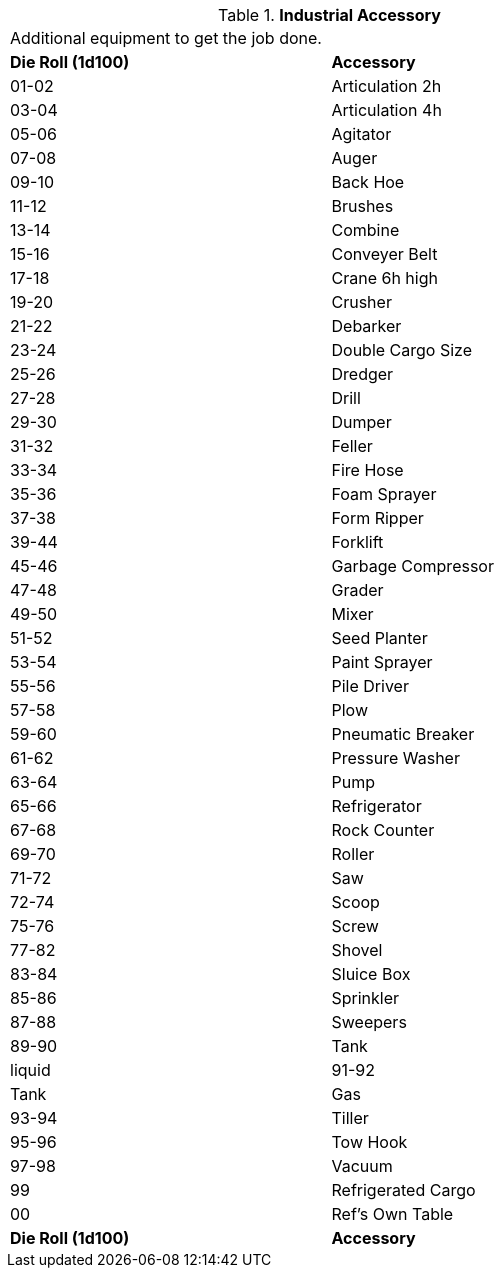 // Table 54.8 Industrial Accessory
.*Industrial Accessory*
[width="75%",cols="2*^",frame="all", stripes="even"]
|===
2+<|Additional equipment to get the job done. 
s|Die Roll (1d100)
s|Accessory

|01-02
|Articulation 2h

|03-04
|Articulation 4h

|05-06
|Agitator

|07-08
|Auger

|09-10
|Back Hoe

|11-12
|Brushes

|13-14
|Combine

|15-16
|Conveyer Belt

|17-18
|Crane 6h high

|19-20
|Crusher

|21-22
|Debarker

|23-24
|Double Cargo Size

|25-26
|Dredger

|27-28
|Drill

|29-30
|Dumper

|31-32
|Feller

|33-34
|Fire Hose

|35-36
|Foam Sprayer

|37-38
|Form Ripper

|39-44
|Forklift

|45-46
|Garbage Compressor

|47-48
|Grader

|49-50
|Mixer

|51-52
|Seed Planter

|53-54
|Paint Sprayer

|55-56
|Pile Driver

|57-58
|Plow

|59-60
|Pneumatic Breaker

|61-62
|Pressure Washer

|63-64
|Pump

|65-66
|Refrigerator

|67-68
|Rock Counter

|69-70
|Roller

|71-72
|Saw

|72-74
|Scoop

|75-76
|Screw

|77-82
|Shovel

|83-84
|Sluice Box

|85-86
|Sprinkler

|87-88
|Sweepers

|89-90
|Tank

| liquid

|91-92
|Tank

| Gas

|93-94
|Tiller

|95-96
|Tow Hook

|97-98
|Vacuum

|99
|Refrigerated Cargo

|00
|Ref's Own Table

s|Die Roll (1d100)
s|Accessory


|===
